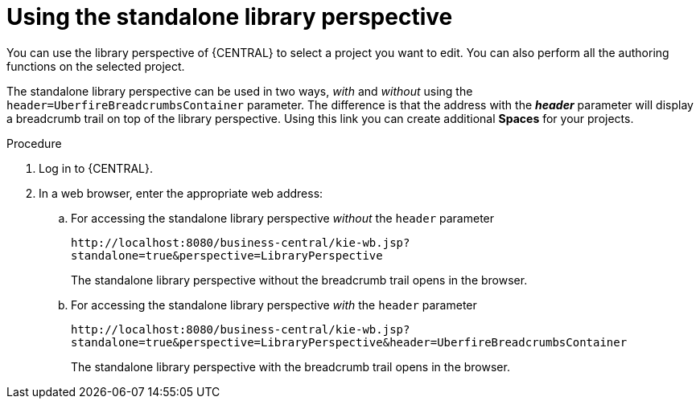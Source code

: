 [id='using-standalone-perspectives-library-proc']
= Using the standalone library perspective

You can use the library perspective of {CENTRAL} to select a project you want to edit. You can also perform all the authoring functions on the selected project.

The standalone library perspective can be used in two ways, _with_ and _without_ using the `header=UberfireBreadcrumbsContainer` parameter. The difference is that the address with the *_header_* parameter will display a breadcrumb trail on top of the library perspective. Using this link you can create additional *Spaces* for your projects.

.Procedure
. Log in to {CENTRAL}.
. In a web browser, enter the appropriate web address:
.. For accessing the standalone library perspective _without_ the `header` parameter
+
`\http://localhost:8080/business-central/kie-wb.jsp?standalone=true&perspective=LibraryPerspective`
+
The standalone library perspective without the breadcrumb trail opens in the browser.
+
.. For accessing the standalone library perspective _with_ the `header` parameter
+
`\http://localhost:8080/business-central/kie-wb.jsp?standalone=true&perspective=LibraryPerspective&header=UberfireBreadcrumbsContainer`
+
The standalone library perspective with the breadcrumb trail opens in the browser.
